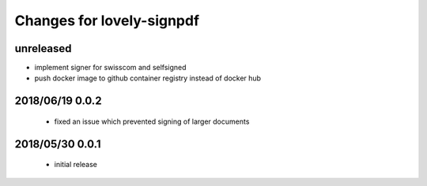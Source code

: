 ==========================
Changes for lovely-signpdf
==========================

unreleased
==========

- implement signer for swisscom and selfsigned
- push docker image to github container registry instead of docker hub

2018/06/19 0.0.2
================

 - fixed an issue which prevented signing of larger documents

2018/05/30 0.0.1
================

 - initial release

